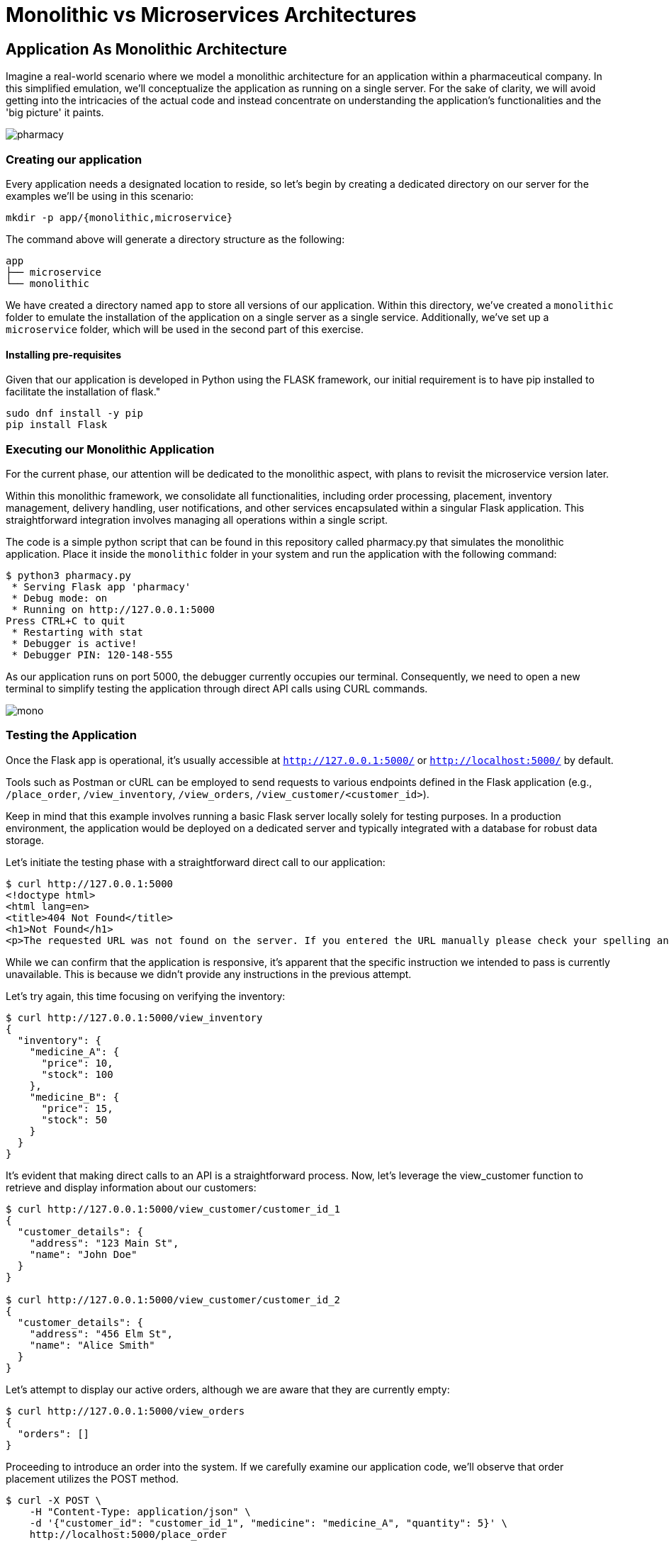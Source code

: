 = Monolithic vs Microservices Architectures

== Application As Monolithic Architecture

Imagine a real-world scenario where we model a monolithic architecture for an application within a pharmaceutical company. In this simplified emulation, we'll conceptualize the application as running on a single server. For the sake of clarity, we will avoid getting into the intricacies of the actual code and instead concentrate on understanding the application's functionalities and the 'big picture' it paints.

image::../images/pharmacy.png[]

=== Creating our application

Every application needs a designated location to reside, so let’s begin by creating a dedicated directory on our server for the examples we'll be using in this scenario:

[source,shell]
----
mkdir -p app/{monolithic,microservice}
----

The command above will generate a directory structure as the following:

[source,shell]
----
app
├── microservice
└── monolithic 
----

We have created a directory named `app` to store all versions of our application. Within this directory, we’ve created a `monolithic` folder to emulate the installation of the application on a single server as a single service. Additionally, we've set up a `microservice` folder, which will be used in the second part of this exercise.

==== Installing pre-requisites

Given that our application is developed in Python using the FLASK framework, our initial requirement is to have pip installed to facilitate the installation of flask."

[source,shell]
----
sudo dnf install -y pip
pip install Flask
----

=== Executing our Monolithic Application

For the current phase, our attention will be dedicated to the monolithic aspect, with plans to revisit the microservice version later.

Within this monolithic framework, we consolidate all functionalities, including order processing, placement, inventory management, delivery handling, user notifications, and other services encapsulated within a singular Flask application. This straightforward integration involves managing all operations within a single script.

The code is a simple python script that can be found in this repository called pharmacy.py that simulates the monolithic application. Place it inside the `monolithic` folder in your system and run the application with the following command:

[source,shell]
----
$ python3 pharmacy.py
 * Serving Flask app 'pharmacy'
 * Debug mode: on
 * Running on http://127.0.0.1:5000
Press CTRL+C to quit
 * Restarting with stat
 * Debugger is active!
 * Debugger PIN: 120-148-555
----

As our application runs on port 5000, the debugger currently occupies our terminal. Consequently, we need to open a new terminal to simplify testing the application through direct API calls using CURL commands.

image::../images/mono.png[]

=== Testing the Application

Once the Flask app is operational, it's usually accessible at `http://127.0.0.1:5000/` or `http://localhost:5000/` by default.

Tools such as Postman or cURL can be employed to send requests to various endpoints defined in the Flask application (e.g., `/place_order`, `/view_inventory`, `/view_orders`, `/view_customer/<customer_id>`).

Keep in mind that this example involves running a basic Flask server locally solely for testing purposes. In a production environment, the application would be deployed on a dedicated server and typically integrated with a database for robust data storage.

Let's initiate the testing phase with a straightforward direct call to our application:

[source,shell]
----
$ curl http://127.0.0.1:5000
<!doctype html>
<html lang=en>
<title>404 Not Found</title>
<h1>Not Found</h1>
<p>The requested URL was not found on the server. If you entered the URL manually please check your spelling and try again.</p>
----

While we can confirm that the application is responsive, it's apparent that the specific instruction we intended to pass is currently unavailable. This is because we didn't provide any instructions in the previous attempt.

Let's try again, this time focusing on verifying the inventory:

[source,shell]
----
$ curl http://127.0.0.1:5000/view_inventory
{
  "inventory": {
    "medicine_A": {
      "price": 10,
      "stock": 100
    },
    "medicine_B": {
      "price": 15,
      "stock": 50
    }
  }
}
----

It's evident that making direct calls to an API is a straightforward process. Now, let's leverage the view_customer function to retrieve and display information about our customers:

[source,shell]
----
$ curl http://127.0.0.1:5000/view_customer/customer_id_1
{
  "customer_details": {
    "address": "123 Main St",
    "name": "John Doe"
  }
}

$ curl http://127.0.0.1:5000/view_customer/customer_id_2
{
  "customer_details": {
    "address": "456 Elm St",
    "name": "Alice Smith"
  }
}
----

Let's attempt to display our active orders, although we are aware that they are currently empty:

[source,shell]
----
$ curl http://127.0.0.1:5000/view_orders
{
  "orders": []
}
----

Proceeding to introduce an order into the system. If we carefully examine our application code, we'll observe that order placement utilizes the POST method.

[source,shell]
----
$ curl -X POST \
    -H "Content-Type: application/json" \
    -d '{"customer_id": "customer_id_1", "medicine": "medicine_A", "quantity": 5}' \
    http://localhost:5000/place_order

{
  "message": "Order placed successfully",
  "order_details": {
    "customer_id": "customer_id_1",
    "medicine": "medicine_A",
    "quantity": 5,
    "status": "Pending",
    "total_price": 50
  }
}
----

Consequently, we can now retrieve and display our active orders once again:

[source,shell]
----
$ curl http://127.0.0.1:5000/view_orders
{
  "orders": [
    {
      "customer_id": "customer_id_1",
      "medicine": "medicine_A",
      "quantity": 5,
      "status": "Pending",
      "total_price": 50
    }
  ]
}
----

In a more realistic scenario, our application will feature a distributed architecture with high availability and resilience capabilities, utilizing multiple databases and servers to host different components of the solution.

image::../images/mono-servers.png[]

=== Terminating the monolithic application

Before continuing, ensure the termination of the monolithic application running on port 5000 by using the `CTRL+C` key combination in the first opened terminal where the Flask application is attached.

== Application as Microservices Architecture

To transition from the monolithic architecture of the pharmacy application to a microservices-oriented approach, we will segment functionalities into distinct Flask applications, each representing a separate service. The services we'll create include Inventory Management, Order Processing, Customer Management, and Billing.

IMPORTANT: All the files mentioned below must be placed within the microservices folder.

. Inventory Management Service: This service is responsible for handling operations related to inventory. File: inventory_service.py
. Order Processing Service: This service oversees the processes of order placement and tracking. File: order_service.py
. Customer Management Service: This service is dedicated to handling customer information and details. File: customer_service.py
. Billing Service: Responsible for managing billing and payment processes. File: billing_service.py

image::../images/micro.png[]

=== Running Our Microservices

Each of these services should be stored in separate files and can be executed independently, as each application operates on its designated port.

[source,shell]
----
$ ls microservice/
billing_service.py  customer_service.py  inventory_service.py  order_service.py
----

Notice, that different from our previous monolithic version, here every service is running independently and therefore each one needs to be running on it's independent port.

[source,shell]
----
$ grep app.run *.py | sort -n
inventory_service.py:    app.run(port=5001)
order_service.py:    app.run(port=5002)
customer_service.py:    app.run(port=5003)
billing_service.py:    app.run(port=5004)
----

To run each service independently, open four separate terminals, one for each service, and execute them as follows:

On terminal one:

[source,shell]
----
python3 inventory_service.py
----

On terminal two:

[source,shell]
----
python3 order_service.py
----

On terminal three:

[source,shell]
----
python3 customer_service.py
----

On terminal four:

[source,shell]
----
python3 billing_service.py
----

These services can communicate with each other through HTTP requests (API calls) or message brokers like Kafka or RabbitMQ, depending on your specific requirements.

=== Testing Our Microservices Application

Once all the Flask apps are operational, they can typically be accessed at http://127.0.0.1:500?/ or http://localhost:500?/ by default. (Note the ? in the port, which will change based on the type of service.)

Let's now attempt to verify the inventory running on port 5001:

[source,shell]
----
$ curl http://127.0.0.1:5001/view_inventory
{"inventory":{"medicine_A":{"price":10,"stock":100},"medicine_B":{"price":15,"stock":50}}}
----

If an attempt is made to use the view_inventory service on a different port, it will result in failure, as this service is exclusively running on port 5001.

[source,shell]
----
$ curl http://127.0.0.1:5002/view_inventory
<!doctype html>
<html lang=en>
<title>404 Not Found</title>
<h1>Not Found</h1>
<p>The requested URL was not found on the server. If you entered the URL manually please check your spelling and try again.</p>
----

Moving forward, let's review our customer information accessible on port 5003:

[source,shell]
----
$ curl http://127.0.0.1:5003/view_customer/customer_id_1
{"customer_details":{"address":"123 Main St","name":"John Doe"}}

$ curl http://127.0.0.1:5003/view_customer/customer_id_2
{"customer_details":{"address":"456 Elm St","name":"Alice Smith"}}
----

Given that we are aware there are currently no active orders, let's proceed to add one using the service running on port 5002. 

[source,shell]
----
$ curl -X POST \
    -H "Content-Type: application/json" \
    -d '{"customer_id": "customer_id_1", "medicine": "medicine_A", "quantity": 5}' \
    http://localhost:5002/place_order

{"message":"Order placed successfully"}
----

Subsequently, we can print our active orders by utilizing the view_orders service running on the same port 5002.

[source,shell]
----
$ curl http://127.0.0.1:5002/view_orders
{"orders":[]}
----

Notice something went wrong with the view_orders service – it appears to be failing to store the order. Let's address this issue!

Importantly, there is no need to halt the service at this point. Open the order_service.py script and replace the existing code at the fix directory in the repository:

Next, use the `CTRL + c` key combination to halt the service currently running on the `second terminal`, and immediately restart the service in the same terminal.

Now, proceed to add an order. 

[source,shell]
----
$ curl -X POST \
    -H "Content-Type: application/json" \
    -d '{"customer_id": "customer_id_1", "medicine": "medicine_A", "quantity": 5}' \
    http://localhost:5002/place_order

{"message":"Order placed successfully","order_details":{"customer_id":"customer_id_1","medicine":"medicine_A","quantity":5,"status":"Pending"}}
----

Subsequently, print our active orders using the view_orders service running on port 5002:

[source,shell]
----
$ curl http://127.0.0.1:5002/view_orders
{"orders":[{"customer_id":"customer_id_1","medicine":"medicine_A","quantity":5,"status":"Pending"}]}
----

Great! We have successfully transitioned to the microservices version of our application."

image::../images/micro2.jpg[]
